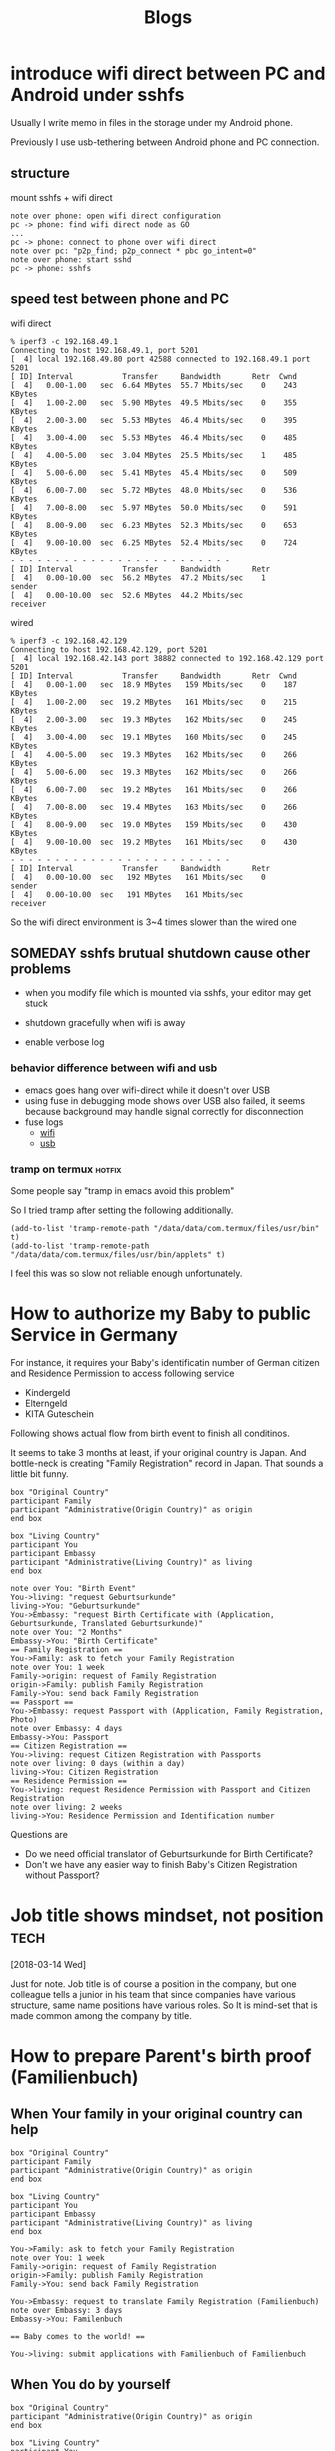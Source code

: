 #+TITLE: Blogs

#+EXCLUDE_TAGS: private draft
#+OPTIONS: author:nil creator:nil num:nil todo:nil ^:nil timestamp:nil toc:t
#+HTML_HEAD: <link rel="shortcut icon" type="image/x-icon" href="/favicon.ico?">

#+HUGO_BASE_DIR: ~/.camparijet.github.io/.hugo
#+HUGO_SECTION: blog

* DONE introduce wifi direct between PC and Android under sshfs
  CLOSED: [2019-05-04 Sa 17:25]
  :PROPERTIES:
  :EXPORT_FILE_NAME: introduce-wifi-direct-between-PC-and-Android-under-sshfs
  :END:

  Usually I write memo in files in the storage under my Android phone.

  Previously I use usb-tethering between Android phone and PC connection.

** structure

   mount sshfs + wifi direct

   #+BEGIN_SRC plantuml :file images/wifi_direct_sshfs_nexus5x.png
   note over phone: open wifi direct configuration
   pc -> phone: find wifi direct node as GO
   ...
   pc -> phone: connect to phone over wifi direct
   note over pc: "p2p_find; p2p_connect * pbc go_intent=0"
   note over phone: start sshd
   pc -> phone: sshfs
   #+END_SRC

   #+RESULTS:
   [[file:wifi_direct_sshfs_nexus5x.png]]

** speed test between phone and PC

   wifi direct

   #+BEGIN_EXAMPLE
   % iperf3 -c 192.168.49.1
   Connecting to host 192.168.49.1, port 5201
   [  4] local 192.168.49.80 port 42588 connected to 192.168.49.1 port 5201
   [ ID] Interval           Transfer     Bandwidth       Retr  Cwnd
   [  4]   0.00-1.00   sec  6.64 MBytes  55.7 Mbits/sec    0    243 KBytes
   [  4]   1.00-2.00   sec  5.90 MBytes  49.5 Mbits/sec    0    355 KBytes
   [  4]   2.00-3.00   sec  5.53 MBytes  46.4 Mbits/sec    0    395 KBytes
   [  4]   3.00-4.00   sec  5.53 MBytes  46.4 Mbits/sec    0    485 KBytes
   [  4]   4.00-5.00   sec  3.04 MBytes  25.5 Mbits/sec    1    485 KBytes
   [  4]   5.00-6.00   sec  5.41 MBytes  45.4 Mbits/sec    0    509 KBytes
   [  4]   6.00-7.00   sec  5.72 MBytes  48.0 Mbits/sec    0    536 KBytes
   [  4]   7.00-8.00   sec  5.97 MBytes  50.0 Mbits/sec    0    591 KBytes
   [  4]   8.00-9.00   sec  6.23 MBytes  52.3 Mbits/sec    0    653 KBytes
   [  4]   9.00-10.00  sec  6.25 MBytes  52.4 Mbits/sec    0    724 KBytes
   - - - - - - - - - - - - - - - - - - - - - - - - -
   [ ID] Interval           Transfer     Bandwidth       Retr
   [  4]   0.00-10.00  sec  56.2 MBytes  47.2 Mbits/sec    1             sender
   [  4]   0.00-10.00  sec  52.6 MBytes  44.2 Mbits/sec                  receiver
   #+END_EXAMPLE

   wired

   #+BEGIN_EXAMPLE
   % iperf3 -c 192.168.42.129
   Connecting to host 192.168.42.129, port 5201
   [  4] local 192.168.42.143 port 38882 connected to 192.168.42.129 port 5201
   [ ID] Interval           Transfer     Bandwidth       Retr  Cwnd
   [  4]   0.00-1.00   sec  18.9 MBytes   159 Mbits/sec    0    187 KBytes
   [  4]   1.00-2.00   sec  19.2 MBytes   161 Mbits/sec    0    215 KBytes
   [  4]   2.00-3.00   sec  19.3 MBytes   162 Mbits/sec    0    245 KBytes
   [  4]   3.00-4.00   sec  19.1 MBytes   160 Mbits/sec    0    245 KBytes
   [  4]   4.00-5.00   sec  19.3 MBytes   162 Mbits/sec    0    266 KBytes
   [  4]   5.00-6.00   sec  19.3 MBytes   162 Mbits/sec    0    266 KBytes
   [  4]   6.00-7.00   sec  19.2 MBytes   161 Mbits/sec    0    266 KBytes
   [  4]   7.00-8.00   sec  19.4 MBytes   163 Mbits/sec    0    266 KBytes
   [  4]   8.00-9.00   sec  19.0 MBytes   159 Mbits/sec    0    430 KBytes
   [  4]   9.00-10.00  sec  19.2 MBytes   161 Mbits/sec    0    430 KBytes
   - - - - - - - - - - - - - - - - - - - - - - - - -
   [ ID] Interval           Transfer     Bandwidth       Retr
   [  4]   0.00-10.00  sec   192 MBytes   161 Mbits/sec    0             sender
   [  4]   0.00-10.00  sec   191 MBytes   161 Mbits/sec                  receiver
   #+END_EXAMPLE

   So the wifi direct environment is 3~4 times slower than the wired one

** SOMEDAY sshfs brutual shutdown cause other problems
   CLOSED: [2019-04-15 Mo 11:55]

   - when you modify file which is mounted via sshfs, your editor may get stuck

   - shutdown gracefully when wifi is away

   - enable verbose log

*** behavior difference between wifi and usb
    - emacs goes hang over wifi-direct while it doesn't over USB
    - using fuse in debugging mode shows over USB also failed, it seems because background may handle signal correctly for disconnection
    - fuse logs
      - [[file:research/wifi-direct/wifi_direct_brutual_disconnect_sshfs.log][wifi]]
      - [[file:research/wifi-direct/usb_brutual_disconnect_sshfs.log][usb]]

*** tramp on termux                                             :hotfix:

    Some people say "tramp in emacs avoid this problem"

    So I tried tramp after setting the following additionally.

    #+BEGIN_SRC elisp
    (add-to-list 'tramp-remote-path "/data/data/com.termux/files/usr/bin" t)
    (add-to-list 'tramp-remote-path "/data/data/com.termux/files/usr/bin/applets" t)
    #+END_SRC

    I feel this was so slow not reliable enough unfortunately.

* How to authorize my Baby to public Service in Germany
  :PROPERTIES:
  :EXPORT_FILE_NAME: How-to-authorize-my-Baby-to-public-Service-in-Germany
  :END:

  For instance, it requires your Baby's identificatin number of German citizen and Residence Permission to access following service

  - Kindergeld
  - Elterngeld
  - KITA Guteschein

  Following shows actual flow from birth event to finish all conditinos.

  It seems to take 3 months at least, if your original country is Japan. And bottle-neck is creating "Family Registration" record in Japan. That sounds a little bit funny.

  #+BEGIN_SRC plantuml :file images/en_sequence_baby_authorization.png :cmdline "-charset UTF-8"
     box "Original Country"
     participant Family
     participant "Administrative(Origin Country)" as origin
     end box

     box "Living Country"
     participant You
     participant Embassy
     participant "Administrative(Living Country)" as living
     end box

     note over You: "Birth Event"
     You->living: "request Geburtsurkunde"
     living->You: "Geburtsurkunde"
     You->Embassy: "request Birth Certificate with (Application, Geburtsurkunde, Translated Geburtsurkunde)"
     note over You: "2 Months"
     Embassy->You: "Birth Certificate"
     == Family Registration ==
     You->Family: ask to fetch your Family Registration
     note over You: 1 week
     Family->origin: request of Family Registration
     origin->Family: publish Family Registration
     Family->You: send back Family Registration
     == Passport ==
     You->Embassy: request Passport with (Application, Family Registration, Photo)
     note over Embassy: 4 days
     Embassy->You: Passport
     == Citizen Registration ==
     You->living: request Citizen Registration with Passports
     note over living: 0 days (within a day)
     living->You: Citizen Registration
     == Residence Permission ==
     You->living: request Residence Permission with Passport and Citizen Registration
     note over living: 2 weeks
     living->You: Residence Permission and Identification number
  #+END_SRC
  #+RESULTS:
  [[file:images/en_sequence_baby_authorization.png]]

  Questions are
  - Do we need official translator of Geburtsurkunde for Birth Certificate?
  - Don't we have any easier way to finish Baby's Citizen Registration without Passport?

* Job title shows mindset, not position                           :tech:
  :PROPERTIES:
  :EXPORT_FILE_NAME: Job-title-shows-mindset---not-position
  :END:
  [2018-03-14 Wed]

  Just for note. Job title is of course a position in the company, but one colleague tells a junior in his team that since companies have various structure, same name positions have various roles. So It is mind-set that is made common among the company by title.

* How to prepare Parent's birth proof (Familienbuch)
  :PROPERTIES:
  :EXPORT_FILE_NAME: How-to-prepare-Parent--s-birth-proof---Familienbuch--
  :END:

** When Your family in your original country can help
  #+BEGIN_SRC plantuml :file images/en_sequence_with_family.png :cmdline "-charset UTF-8"
    box "Original Country"
    participant Family
    participant "Administrative(Origin Country)" as origin
    end box

    box "Living Country"
    participant You
    participant Embassy
    participant "Administrative(Living Country)" as living
    end box

    You->Family: ask to fetch your Family Registration
    note over You: 1 week
    Family->origin: request of Family Registration
    origin->Family: publish Family Registration
    Family->You: send back Family Registration

    You->Embassy: request to translate Family Registration (Familienbuch)
    note over Embassy: 3 days
    Embassy->You: Familenbuch

    == Baby comes to the world! ==

    You->living: submit applications with Familienbuch of Familienbuch
  #+END_SRC

  #+RESULTS:
  [[file:images/en_sequence_with_family.png]]

** When You do by yourself
  #+BEGIN_SRC plantuml :file images/en_sequence_self.png :cmdline "-charset UTF-8"
    box "Original Country"
    participant "Administrative(Origin Country)" as origin
    end box

    box "Living Country"
    participant You
    participant Embassy
    participant "Administrative(Living Country)" as living
    end box

    You->origin: request of Family Registration
    note over You: 2weeks
    origin->You: publish Family Registration

    You->Embassy: request to translate Family Registration (Familienbuch)
    Embassy->You: Familenbuch

    == Baby comes to the world! ==

    You->living: submit applications with Familienbuch of Familienbuch
  #+END_SRC

  #+RESULTS:
  [[file:images/en_sequence_self.png]]

* Initial test                                               :emacs:org:
  :PROPERTIES:
  :EXPORT_FILE_NAME: Initial-test
  :END:

  [2018-03-11 Sun]

  Today is 7-year-anniversary for Fukushima Earthquake.
  Berlin weather radically changes today, now 16 cel degree. It's crazy because it was -10 cel degree.

  Try to start using https://github.com/fniessen/org-html-themes.


* DONE [#B] design pattern of pthread
  CLOSED: [2018-03-11 Sun 21:55]
  :PROPERTIES:
  :EXPORT_FILE_NAME: design-pattern-of-pthread
  :END:

  - worker - watcher model
    - normal case
      - how watcher detects worker finishes
    - late case
      - how to kill the thread from watcher to worker

  #+BEGIN_SRC plantuml :file images/pthread_design.png :cmdline "-charset UTF-8"
  core->watcher: assign job
  watcher->worker: create thread for worker and dispatch job
  watcher->watcher: monitor worker
  alt job finishes
  worker->worker: finish job
  watcher->worker: detect job finish
  else job timeout
  note over worker: (still doing job)
  watcher->worker: kill worker process
  end
  watcher->worker: join
  watcher->watcher: finish monitoring
  #+END_SRC

  #+RESULTS:
  [[file:images/pthread_design.png]]
